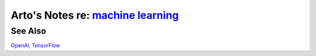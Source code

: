 **************************************************************************************
Arto's Notes re: `machine learning <https://en.wikipedia.org/wiki/Machine_learning>`__
**************************************************************************************

See Also
========

`OpenAI <openai>`__, `TensorFlow <tensorflow>`__
